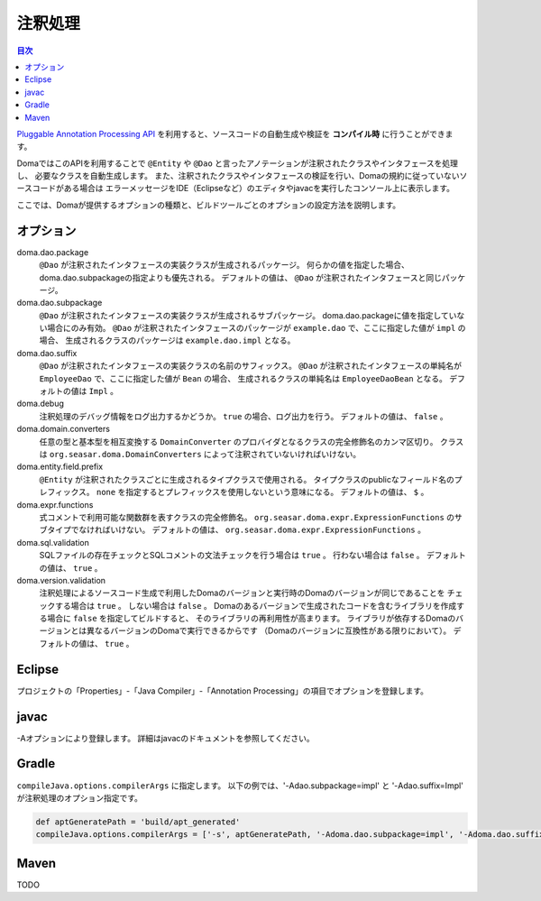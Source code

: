 ============================
注釈処理
============================

.. contents:: 目次
   :depth: 3

`Pluggable Annotation Processing API <https://www.jcp.org/en/jsr/detail?id=269>`_
を利用すると、ソースコードの自動生成や検証を **コンパイル時** に行うことができます。

DomaではこのAPIを利用することで ``@Entity`` や ``@Dao`` と言ったアノテーションが注釈されたクラスやインタフェースを処理し、
必要なクラスを自動生成します。
また、注釈されたクラスやインタフェースの検証を行い、Domaの規約に従っていないソースコードがある場合は
エラーメッセージをIDE（Eclipseなど）のエディタやjavacを実行したコンソール上に表示します。

ここでは、Domaが提供するオプションの種類と、ビルドツールごとのオプションの設定方法を説明します。

オプション
==================

doma.dao.package
  ``@Dao`` が注釈されたインタフェースの実装クラスが生成されるパッケージ。
  何らかの値を指定した場合、doma.dao.subpackageの指定よりも優先される。
  デフォルトの値は、 ``@Dao`` が注釈されたインタフェースと同じパッケージ。

doma.dao.subpackage
  ``@Dao`` が注釈されたインタフェースの実装クラスが生成されるサブパッケージ。
  doma.dao.packageに値を指定していない場合にのみ有効。
  ``@Dao`` が注釈されたインタフェースのパッケージが ``example.dao`` で、ここに指定した値が ``impl`` の場合、
  生成されるクラスのパッケージは ``example.dao.impl`` となる。

doma.dao.suffix
  ``@Dao`` が注釈されたインタフェースの実装クラスの名前のサフィックス。
  ``@Dao`` が注釈されたインタフェースの単純名が ``EmployeeDao`` で、ここに指定した値が ``Bean`` の場合、
  生成されるクラスの単純名は ``EmployeeDaoBean`` となる。
  デフォルトの値は ``Impl`` 。

doma.debug
  注釈処理のデバッグ情報をログ出力するかどうか。
  ``true`` の場合、ログ出力を行う。
  デフォルトの値は、 ``false`` 。

doma.domain.converters
  任意の型と基本型を相互変換する ``DomainConverter`` のプロバイダとなるクラスの完全修飾名のカンマ区切り。
  クラスは ``org.seasar.doma.DomainConverters`` によって注釈されていないければいけない。

doma.entity.field.prefix
  ``@Entity`` が注釈されたクラスごとに生成されるタイプクラスで使用される。
  タイプクラスのpublicなフィールド名のプレフィックス。
  ``none`` を指定するとプレフィックスを使用しないという意味になる。
  デフォルトの値は、 ``$`` 。

doma.expr.functions
  式コメントで利用可能な関数群を表すクラスの完全修飾名。
  ``org.seasar.doma.expr.ExpressionFunctions`` のサブタイプでなければいけない。
  デフォルトの値は、 ``org.seasar.doma.expr.ExpressionFunctions`` 。

doma.sql.validation
  SQLファイルの存在チェックとSQLコメントの文法チェックを行う場合は ``true`` 。
  行わない場合は ``false`` 。
  デフォルトの値は、 ``true`` 。

doma.version.validation
  注釈処理によるソースコード生成で利用したDomaのバージョンと実行時のDomaのバージョンが同じであることを
  チェックする場合は ``true`` 。
  しない場合は ``false`` 。
  Domaのあるバージョンで生成されたコードを含むライブラリを作成する場合に ``false`` を指定してビルドすると、
  そのライブラリの再利用性が高まります。
  ライブラリが依存するDomaのバージョンとは異なるバージョンのDomaで実行できるからです
  （Domaのバージョンに互換性がある限りにおいて）。
  デフォルトの値は、 ``true`` 。

Eclipse
=======

プロジェクトの「Properties」-「Java Compiler」-「Annotation Processing」の項目でオプションを登録します。

javac
=====

-Aオプションにより登録します。
詳細はjavacのドキュメントを参照してください。

Gradle
======

``compileJava.options.compilerArgs`` に指定します。
以下の例では、'-Adao.subpackage=impl' と '-Adao.suffix=Impl' が注釈処理のオプション指定です。

.. code-block:: groovy

  def aptGeneratePath = 'build/apt_generated'
  compileJava.options.compilerArgs = ['-s', aptGeneratePath, '-Adoma.dao.subpackage=impl', '-Adoma.dao.suffix=Impl']

Maven
=====

TODO
